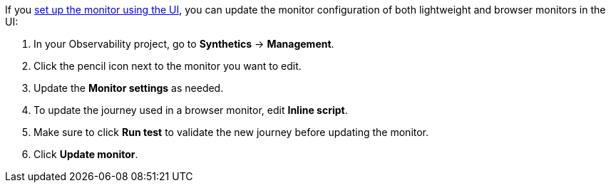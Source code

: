 If you <<synthetics-get-started-ui,set up the monitor using the UI>>,
you can update the monitor configuration of both lightweight and browser monitors
in the UI:

. In your Observability project, go to **Synthetics** → **Management**.
. Click the pencil icon next to the monitor you want to edit.
. Update the *Monitor settings* as needed.
+
. To update the journey used in a browser monitor, edit *Inline script*.
. Make sure to click **Run test** to validate the new journey before updating the monitor.
. Click **Update monitor**.

